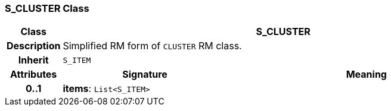 === S_CLUSTER Class

[cols="^1,3,5"]
|===
h|*Class*
2+^h|*S_CLUSTER*

h|*Description*
2+a|Simplified RM form of `CLUSTER` RM class.

h|*Inherit*
2+|`S_ITEM`

h|*Attributes*
^h|*Signature*
^h|*Meaning*

h|*0..1*
|*items*: `List<S_ITEM>`
a|
|===
